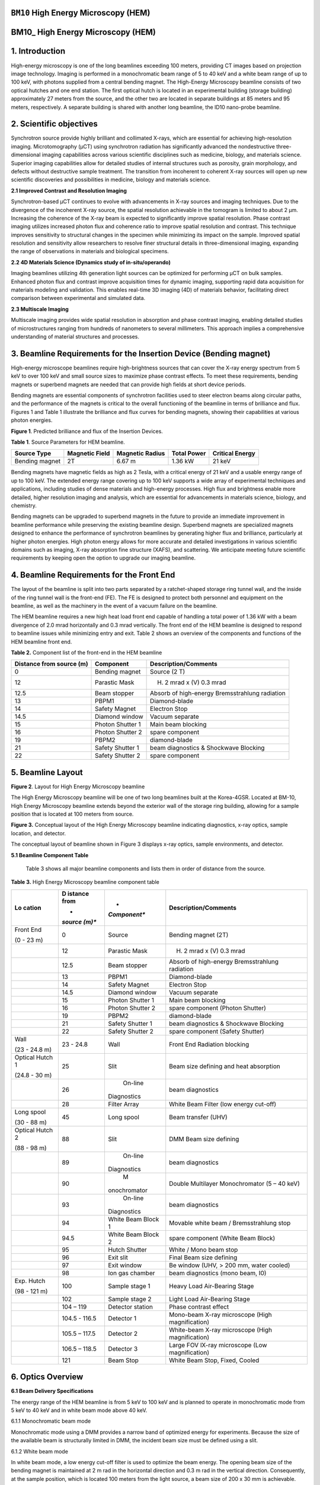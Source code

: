 ``BM10`` High Energy Microscopy (HEM)
=================================

BM10\_ High Energy Microscopy (HEM) 
====================================

1. Introduction
===============

High-energy microscopy is one of the long beamlines exceeding 100
meters, providing CT images based on projection image technology.
Imaging is performed in a monochromatic beam range of 5 to 40 keV and a
white beam range of up to 100 keV, with photons supplied from a central
bending magnet. The High-Energy Microscopy beamline consists of two
optical hutches and one end station. The first optical hutch is located
in an experimental building (storage building) approximately 27 meters
from the source, and the other two are located in separate buildings at
85 meters and 95 meters, respectively. A separate building is shared
with another long beamline, the ID10 nano-probe beamline.

2. Scientific objectives
========================

Synchrotron source provide highly brilliant and collimated X-rays, which
are essential for achieving high-resolution imaging. Microtomography
(μCT) using synchrotron radiation has significantly advanced the
nondestructive three-dimensional imaging capabilities across various
scientific disciplines such as medicine, biology, and materials science.
Superior imaging capabilities allow for detailed studies of internal
structures such as porosity, grain morphology, and defects without
destructive sample treatment. The transition from incoherent to coherent
X-ray sources will open up new scientific discoveries and possibilities
in medicine, biology and materials science.

**2.1 Improved Contrast and Resolution Imaging**

Synchrotron-based μCT continues to evolve with advancements in X-ray
sources and imaging techniques. Due to the divergence of the incoherent
X-ray source, the spatial resolution achievable in the tomogram is
limited to about 2 μm. Increasing the coherence of the X-ray beam is
expected to significantly improve spatial resolution. Phase contrast
imaging utilizes increased photon flux and coherence ratio to improve
spatial resolution and contrast. This technique improves sensitivity to
structural changes in the specimen while minimizing its impact on the
sample. Improved spatial resolution and sensitivity allow researchers to
resolve finer structural details in three-dimensional imaging, expanding
the range of observations in materials and biological specimens.

**2.2 4D Materials Science (Dynamics study of in-situ/operando)**

Imaging beamlines utilizing 4th generation light sources can be
optimized for performing μCT on bulk samples. Enhanced photon flux and
contrast improve acquisition times for dynamic imaging, supporting rapid
data acquisition for materials modeling and validation. This enables
real-time 3D imaging (4D) of materials behavior, facilitating direct
comparison between experimental and simulated data.

**2.3 Multiscale Imaging**

Multiscale imaging provides wide spatial resolution in absorption and
phase contrast imaging, enabling detailed studies of microstructures
ranging from hundreds of nanometers to several millimeters. This
approach implies a comprehensive understanding of material structures
and processes.

3. Beamline Requirements for the Insertion Device (Bending magnet)
==================================================================

High-energy microscope beamlines require high-brightness sources that
can cover the X-ray energy spectrum from 5 keV to over 100 keV and small
source sizes to maximize phase contrast effects. To meet these
requirements, bending magnets or superbend magnets are needed that can
provide high fields at short device periods.

Bending magnets are essential components of synchrotron facilities used
to steer electron beams along circular paths, and the performance of the
magnets is critical to the overall functioning of the beamline in terms
of brilliance and flux. Figures 1 and Table 1 illustrate the brilliance
and flux curves for bending magnets, showing their capabilities at
various photon energies.

|EMB00004d785b5f| |EMB00004d785b61|

**Figure 1**. Predicted brilliance and flux of the Insertion Devices.

**Table 1**. Source Parameters for HEM beamline.

+-------------+-------------+--------------+-------------+-------------+
| Source Type | Magnetic    | Magnetic     | Total Power | Critical    |
|             | Field       | Radius       |             | Energy      |
+=============+=============+==============+=============+=============+
| Bending     | 2T          | 6.67 m       | 1.36 kW     | 21 keV      |
| magnet      |             |              |             |             |
+-------------+-------------+--------------+-------------+-------------+

Bending magnets have magnetic fields as high as 2 Tesla, with a critical
energy of 21 keV and a usable energy range of up to 100 keV. The
extended energy range covering up to 100 keV supports a wide array of
experimental techniques and applications, including studies of dense
materials and high-energy processes. High flux and brightness enable
more detailed, higher resolution imaging and analysis, which are
essential for advancements in materials science, biology, and chemistry.

Bending magnets can be upgraded to superbend magnets in the future to
provide an immediate improvement in beamline performance while
preserving the existing beamline design. Superbend magnets are
specialized magnets designed to enhance the performance of synchrotron
beamlines by generating higher flux and brilliance, particularly at
higher photon energies. High photon energy allows for more accurate and
detailed investigations in various scientific domains such as imaging,
X-ray absorption fine structure (XAFS), and scattering. We anticipate
meeting future scientific requirements by keeping open the option to
upgrade our imaging beamline.

4. Beamline Requirements for the Front End
==========================================

The layout of the beamline is split into two parts separated by a
ratchet-shaped storage ring tunnel wall, and the inside of the ring
tunnel wall is the front-end (FE). The FE is designed to protect both
personnel and equipment on the beamline, as well as the machinery in the
event of a vacuum failure on the beamline.

The HEM beamline requires a new high heat load front end capable of
handling a total power of 1.36 kW with a beam divergence of 2.0 mrad
horizontally and 0.3 mrad vertically. The front end of the HEM beamline
is designed to respond to beamline issues while minimizing entry and
exit. Table 2 shows an overview of the components and functions of the
HEM beamline front end.

**Table 2.** Component list of the front-end in the HEM beamline

+--------------+-------------------+-----------------------------------+
| Distance     | Component         | Description/Comments              |
| from source  |                   |                                   |
| (m)          |                   |                                   |
+==============+===================+===================================+
| 0            | Bending magnet    | Source (2 T)                      |
+--------------+-------------------+-----------------------------------+
| 12           | Parastic Mask     | (H) 2 mrad x (V) 0.3 mrad         |
+--------------+-------------------+-----------------------------------+
| 12.5         | Beam stopper      | Absorb of high-energy             |
|              |                   | Bremsstrahlung radiation          |
+--------------+-------------------+-----------------------------------+
| 13           | PBPM1             | Diamond-blade                     |
+--------------+-------------------+-----------------------------------+
| 14           | Safety Magnet     | Electron Stop                     |
+--------------+-------------------+-----------------------------------+
| 14.5         | Diamond window    | Vacuum separate                   |
+--------------+-------------------+-----------------------------------+
| 15           | Photon Shutter 1  | Main beam blocking                |
+--------------+-------------------+-----------------------------------+
| 16           | Photon Shutter 2  | spare component                   |
+--------------+-------------------+-----------------------------------+
| 19           | PBPM2             | diamond-blade                     |
+--------------+-------------------+-----------------------------------+
| 21           | Safety Shutter 1  | beam diagnostics & Shockwave      |
|              |                   | Blocking                          |
+--------------+-------------------+-----------------------------------+
| 22           | Safety Shutter 2  | spare component                   |
+--------------+-------------------+-----------------------------------+

5. Beamline Layout
==================

|image1|

**Figure 2**. Layout for High Energy Microscopy beamline

The High Energy Microscopy beamline will be one of two long beamlines
built at the Korea-4GSR. Located at BM-10, High Energy Microscopy
beamline extends beyond the exterior wall of the storage ring building,
allowing for a sample position that is located at 100 meters from
source.

|EMB000373300f73|

**Figure 3.** Conceptual layout of the High Energy Microscopy beamline
indicating diagnostics, x-ray optics, sample location, and detector.

The conceptual layout of beamline shown in Figure 3 displays x-ray
optics, sample environments, and detector.

**5.1 Beamline Component Table**

   Table 3 shows all major beamline components and lists them in order
   of distance from the source.

**Table 3.** High Energy Microscopy beamline component table

+----------+---------+--------------+--------------------------------+
| **Lo     | **D     | *            | **Description/Comments**       |
| cation** | istance | *Component** |                                |
|          | from**  |              |                                |
|          |         |              |                                |
|          | *       |              |                                |
|          | *source |              |                                |
|          | (m)**   |              |                                |
+==========+=========+==============+================================+
| Front    | 0       |    Source    | Bending magnet (2T)            |
| End      |         |              |                                |
|          |         |              |                                |
| (0 - 23  |         |              |                                |
| m)       |         |              |                                |
+----------+---------+--------------+--------------------------------+
|          | 12      |    Parastic  | (H) 2 mrad x (V) 0.3 mrad      |
|          |         |    Mask      |                                |
+----------+---------+--------------+--------------------------------+
|          | 12.5    |    Beam      | Absorb of high-energy          |
|          |         |    stopper   | Bremsstrahlung radiation       |
+----------+---------+--------------+--------------------------------+
|          | 13      |    PBPM1     | Diamond-blade                  |
+----------+---------+--------------+--------------------------------+
|          | 14      |    Safety    | Electron Stop                  |
|          |         |    Magnet    |                                |
+----------+---------+--------------+--------------------------------+
|          | 14.5    |    Diamond   | Vacuum separate                |
|          |         |    window    |                                |
+----------+---------+--------------+--------------------------------+
|          | 15      |    Photon    | Main beam blocking             |
|          |         |    Shutter 1 |                                |
+----------+---------+--------------+--------------------------------+
|          | 16      |    Photon    | spare component (Photon        |
|          |         |    Shutter 2 | Shutter)                       |
+----------+---------+--------------+--------------------------------+
|          | 19      |    PBPM2     | diamond-blade                  |
+----------+---------+--------------+--------------------------------+
|          | 21      |    Safety    | beam diagnostics & Shockwave   |
|          |         |    Shutter 1 | Blocking                       |
+----------+---------+--------------+--------------------------------+
|          | 22      |    Safety    | spare component (Safety        |
|          |         |    Shutter 2 | Shutter)                       |
+----------+---------+--------------+--------------------------------+
| Wall     | 23 -    |    Wall      | Front End Radiation blocking   |
|          | 24.8    |              |                                |
| (23 -    |         |              |                                |
| 24.8 m)  |         |              |                                |
+----------+---------+--------------+--------------------------------+
| Optical  | 25      |    Slit      | Beam size defining and heat    |
| Hutch 1  |         |              | absorption                     |
|          |         |              |                                |
| (24.8 -  |         |              |                                |
| 30 m)    |         |              |                                |
+----------+---------+--------------+--------------------------------+
|          | 26      |    On-line   | beam diagnostics               |
|          |         |              |                                |
|          |         |  Diagnostics |                                |
+----------+---------+--------------+--------------------------------+
|          | 28      |    Filter    | White Beam Filter (low energy  |
|          |         |    Array     | cut-off)                       |
+----------+---------+--------------+--------------------------------+
| Long     | 45      |    Long      | Beam transfer (UHV)            |
| spool    |         |    spool     |                                |
|          |         |              |                                |
| (30 - 88 |         |              |                                |
| m)       |         |              |                                |
+----------+---------+--------------+--------------------------------+
| Optical  | 88      |    Slit      | DMM Beam size defining         |
| Hutch 2  |         |              |                                |
|          |         |              |                                |
| (88 - 98 |         |              |                                |
| m)       |         |              |                                |
+----------+---------+--------------+--------------------------------+
|          | 89      |    On-line   | beam diagnostics               |
|          |         |              |                                |
|          |         |  Diagnostics |                                |
+----------+---------+--------------+--------------------------------+
|          | 90      |    M         | Double Multilayer              |
|          |         | onochromator | Monochromator (5 – 40 keV)     |
+----------+---------+--------------+--------------------------------+
|          | 93      |    On-line   | beam diagnostics               |
|          |         |              |                                |
|          |         |  Diagnostics |                                |
+----------+---------+--------------+--------------------------------+
|          | 94      |    White     | Movable white beam /           |
|          |         |    Beam      | Bremsstrahlung stop            |
|          |         |    Block 1   |                                |
+----------+---------+--------------+--------------------------------+
|          | 94.5    |    White     | spare component (White Beam    |
|          |         |    Beam      | Block)                         |
|          |         |    Block 2   |                                |
+----------+---------+--------------+--------------------------------+
|          | 95      |    Hutch     | White / Mono beam stop         |
|          |         |    Shutter   |                                |
+----------+---------+--------------+--------------------------------+
|          | 96      |    Exit slit | Final Beam size defining       |
+----------+---------+--------------+--------------------------------+
|          | 97      |    Exit      | Be window (UHV, > 200 mm,      |
|          |         |    window    | water cooled)                  |
+----------+---------+--------------+--------------------------------+
|          | 98      |    Ion gas   | beam diagnostics (mono beam,   |
|          |         |    chamber   | I0)                            |
+----------+---------+--------------+--------------------------------+
| Exp.     | 100     |    Sample    | Heavy Load Air-Bearing Stage   |
| Hutch    |         |    stage 1   |                                |
|          |         |              |                                |
| (98 -    |         |              |                                |
| 121 m)   |         |              |                                |
+----------+---------+--------------+--------------------------------+
|          | 102     |    Sample    | Light Load Air-Bearing Stage   |
|          |         |    stage 2   |                                |
+----------+---------+--------------+--------------------------------+
|          | 104 –   |    Detector  | Phase contrast effect          |
|          | 119     |    station   |                                |
+----------+---------+--------------+--------------------------------+
|          | 104.5 - |    Detector  | Mono-beam X-ray microscope     |
|          | 116.5   |    1         | (High magnification)           |
+----------+---------+--------------+--------------------------------+
|          | 105.5 – |    Detector  | White-beam X-ray microscope    |
|          | 117.5   |    2         | (High magnification)           |
+----------+---------+--------------+--------------------------------+
|          | 106.5 – |    Detector  | Large FOV lX-ray microscope    |
|          | 118.5   |    3         | (Low magnification)            |
+----------+---------+--------------+--------------------------------+
|          | 121     |    Beam Stop | White Beam Stop, Fixed, Cooled |
+----------+---------+--------------+--------------------------------+

6. Optics Overview
==================

**6.1 Beam Delivery Specifications**

The energy range of the HEM beamline is from 5 keV to 100 keV and is
planned to operate in monochromatic mode from 5 keV to 40 keV and in
white beam mode above 40 keV.

6.1.1 Monochromatic beam mode

Monochromatic mode using a DMM provides a narrow band of optimized
energy for experiments. Because the size of the available beam is
structurally limited in DMM, the incident beam size must be defined
using a slit.

6.1.2 White beam mode

In white beam mode, a low energy cut-off filter is used to optimize the
beam energy. The opening beam size of the bending magnet is maintained
at 2 m rad in the horizontal direction and 0.3 m rad in the vertical
direction. Consequently, at the sample position, which is located 100
meters from the light source, a beam size of 200 x 30 mm is achievable.

The beam performance of Monochromatic beam and white beam mode are
controlled by slit’s, filers, and DMM, and the expected performance and
parameters are shown in Table 4.

**Table 4**. Performance parameters of Monochromatic beam and white beam
mode in the HEM beamline.

+----------+---------+--------------+----------------+----------------+
| **Beam   | **D     | *            | **Beam size    | **Beam Power   |
| mode**   | istance | *Component** | FWHM**         | (abs., W)**    |
|          | from**  |              |                |                |
|          |         |              | **(H x V,      |                |
|          | *       |              | mm)**          |                |
|          | *source |              |                |                |
|          | (m)**   |              |                |                |
+==========+=========+==============+================+================+
| White    | 0       |    Source    | 0.011 x 0.0099 | 389.0          |
| beam     |         |              |                |                |
+----------+---------+--------------+----------------+----------------+
|          | 14.5    |    Diamond   | 29 x 4.35      | 387.0 (49.3)   |
|          |         |    window    |                |                |
+----------+---------+--------------+----------------+----------------+
|          | 25      |    4-Slit    | 50 x 7.5       | 337.8 (0)      |
+----------+---------+--------------+----------------+----------------+
|          | 28      |              | 56 x 8.4       | 337.7 (303.7)  |
|          |         |   Attenuator |                |                |
|          |         |    (Cu 1mm)  |                |                |
+----------+---------+--------------+----------------+----------------+
|          | 88      |    4-Slit    | 176 x 26.4     | 34.0 (0)       |
+----------+---------+--------------+----------------+----------------+
|          | 90      |    DMM       | 180 x 27       | 34.0 (0)       |
+----------+---------+--------------+----------------+----------------+
|          | 96      |    4-Slit    | 194 x 29.1     | 34.0 (0)       |
+----------+---------+--------------+----------------+----------------+
|          | 97      |    Be window | 196 x 29.4     | 34.0 (0.6)     |
|          |         |    (1mm)     |                |                |
+----------+---------+--------------+----------------+----------------+
|          | 100     |    Sample    | 200 x 30       | 33.4 (0)       |
+----------+---------+--------------+----------------+----------------+
|          | 121     |    Beam stop | 242 x 26.3     | 33.4 (33.4)    |
+----------+---------+--------------+----------------+----------------+
| Mono     | 0       |    Source    | 0.011 x 0.0099 | 389.0          |
| beam     |         |              |                |                |
+----------+---------+--------------+----------------+----------------+
|          | 14.5    |    Diamond   | 29 x 4.35      | 387.0 (49.3)   |
|          |         |    window    |                |                |
+----------+---------+--------------+----------------+----------------+
|          | 25      |    4-Slit    | 25 x 3.8       | 337.7 (102.9)  |
+----------+---------+--------------+----------------+----------------+
|          | 28      |              | 28 x 4.2       | 127.8 (0)      |
|          |         |   Attenuator |                |                |
+----------+---------+--------------+----------------+----------------+
|          | 88      |    4-Slit    | 10 x 2         | 127.8 (125.2)  |
+----------+---------+--------------+----------------+----------------+
|          | 90      |    DMM       | 10 x 2         | 2.6 (2.5)      |
+----------+---------+--------------+----------------+----------------+
|          | 96      |    4-Slit    | 10.6 x 2.1     | 0.1 (0)        |
+----------+---------+--------------+----------------+----------------+
|          | 97      |    Be-window | 10.8 x 2.1     | 0.1 (0)        |
+----------+---------+--------------+----------------+----------------+
|          | 100     |    Sample    | 11.1 x 2.2     | 0.1 (0)        |
+----------+---------+--------------+----------------+----------------+
|          | 121     |    Beam stop | 13.3 x 2.6     | 0.1 (0.1)      |
+----------+---------+--------------+----------------+----------------+

**6.2 Detailed Optical Layout**

6.2.1 Ray-tracing (Horizontal, Vertical)

Optics configuration for projection imaging in Monochromatic beam and
white beam modes is shown in Figure 4.

|image2|

**Figure 4**. Optics configuration (horizontal/upper, vertical/lower)
for projection imaging.

**6.3 Optics Specifications**

6.3.1 Windows

The window located at the front-end of beamline plays a critical role in
the thermal load and maintaining optimal beamline conditions. It
protects sensitive downstream components by reducing the thermal load
before the beam reaches the white beam slit, filter and monochromator.

CVD diamond (Chemical Vapor Deposition) is known for its high thermal
conductivity and low absorption, making it suitable for managing high
thermal loads without significant beam attenuation. These CVD Diamond
windows are designed to maintain performance under high heat load
conditions.

CVD diamond windows are used to separate the UHV (ultra-high vacuum) of
the accelerator ring from the beamline, providing vacuum protection in
case of a vacuum failure on the beamline. These windows have a maximum
aperture of 38 x 9 mm, which is sufficient to pass the beam, and they
also reduce the heat load by 60W.

6.3.2 Filters

In high-energy imaging beamlines, a low energy cut-off filter is an
essential component designed to remove unwanted low-energy photons from
the beam. This helps to optimize the beam quality and ensure that only
the desired high-energy photons are used for imaging. The low energy
cut-off filter selectively absorbs or reflects photons below a certain
energy threshold, allowing only higher-energy photons to pass through.

By removing low-energy photons, the filter reduces background noise and
enhances the signal-to-noise ratio (SNR) of the imaging system. This
results in clearer and more accurate images. Low-energy photons
contribute significantly to the thermal load on downstream optical
elements and detectors. Filtering these photons reduces the heat load,
thereby protecting sensitive components and enhancing their longevity
and performance.

The beam performance of HEM beamline is controlled by filters and the
expected performance are shown in **Figure 5**.

|image3|

**Figure 5.** Performance of beam by filter material in the HEM
beamline.

Materials with high atomic numbers (Z) such as aluminum (Al), copper
(Cu), or molybdenum (Mo) are commonly used for low energy cut-off
filters due to their high absorption efficiency for low-energy photons.
The low energy cut-off filter is placed early in the beamline, before
other optical elements and the sample, to maximize its protective and
quality-enhancing effects.

6.3.3 Monochromators

.. |EMB00004d785b5f| image:: BM10_HEM/media/image1.png
   :width: 2.48918in
   :height: 1.9685in
.. |EMB00004d785b61| image:: BM10_HEM/media/image2.png
   :width: 3.19304in
   :height: 1.9685in
.. |image1| image:: BM10_HEM/media/image3.png
   :width: 6.26806in
   :height: 1.09931in
.. |EMB000373300f73| image:: BM10_HEM/media/image4.png
   :width: 6.26806in
   :height: 1.0783in
.. |image2| image:: BM10_HEM/media/image5.png
   :width: 6.29921in
   :height: 1.63519in
.. |image3| image:: BM10_HEM/media/image6.emf
   :width: 6.26806in
   :height: 3.01714in
